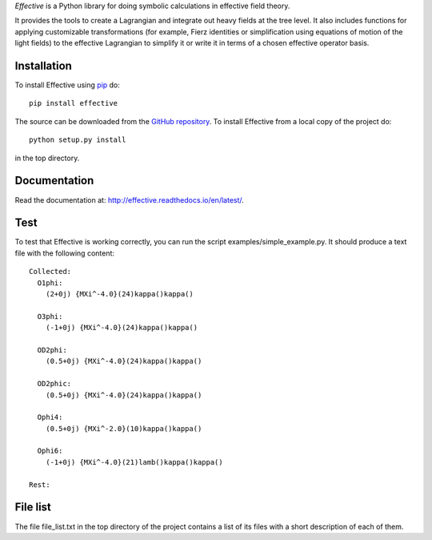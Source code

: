 *Effective* is a Python library for doing symbolic calculations in
effective field theory.

It provides the tools to create a Lagrangian and integrate out heavy
fields at the tree level. It also includes functions for applying
customizable transformations (for example, Fierz identities or
simplification using equations of motion of the light fields) to the
effective Lagrangian to simplify it or write it in terms of a chosen
effective operator basis.

Installation
============

To install Effective using `pip`_ do::

  pip install effective

The source can be downloaded from the `GitHub repository`_.
To install Effective from a local copy of the project do::

  python setup.py install

in the top directory.

.. _pip: https://pypi.python.org/pypi/pip/

.. _GitHub repository: https://github.com/jccriado/effective
  
Documentation
=============

Read the documentation at: http://effective.readthedocs.io/en/latest/.

Test
====

To test that Effective is working correctly, you can run the script
examples/simple_example.py. It should produce a text file with the
following content::

  Collected:
    O1phi:
      (2+0j) {MXi^-4.0}(24)kappa()kappa()

    O3phi:
      (-1+0j) {MXi^-4.0}(24)kappa()kappa()

    OD2phi:
      (0.5+0j) {MXi^-4.0}(24)kappa()kappa()

    OD2phic:
      (0.5+0j) {MXi^-4.0}(24)kappa()kappa()

    Ophi4:
      (0.5+0j) {MXi^-2.0}(10)kappa()kappa()

    Ophi6:
      (-1+0j) {MXi^-4.0}(21)lamb()kappa()kappa()

  Rest:


File list
=========

The file file_list.txt in the top directory of the project contains
a list of its files with a short description of each of them.

